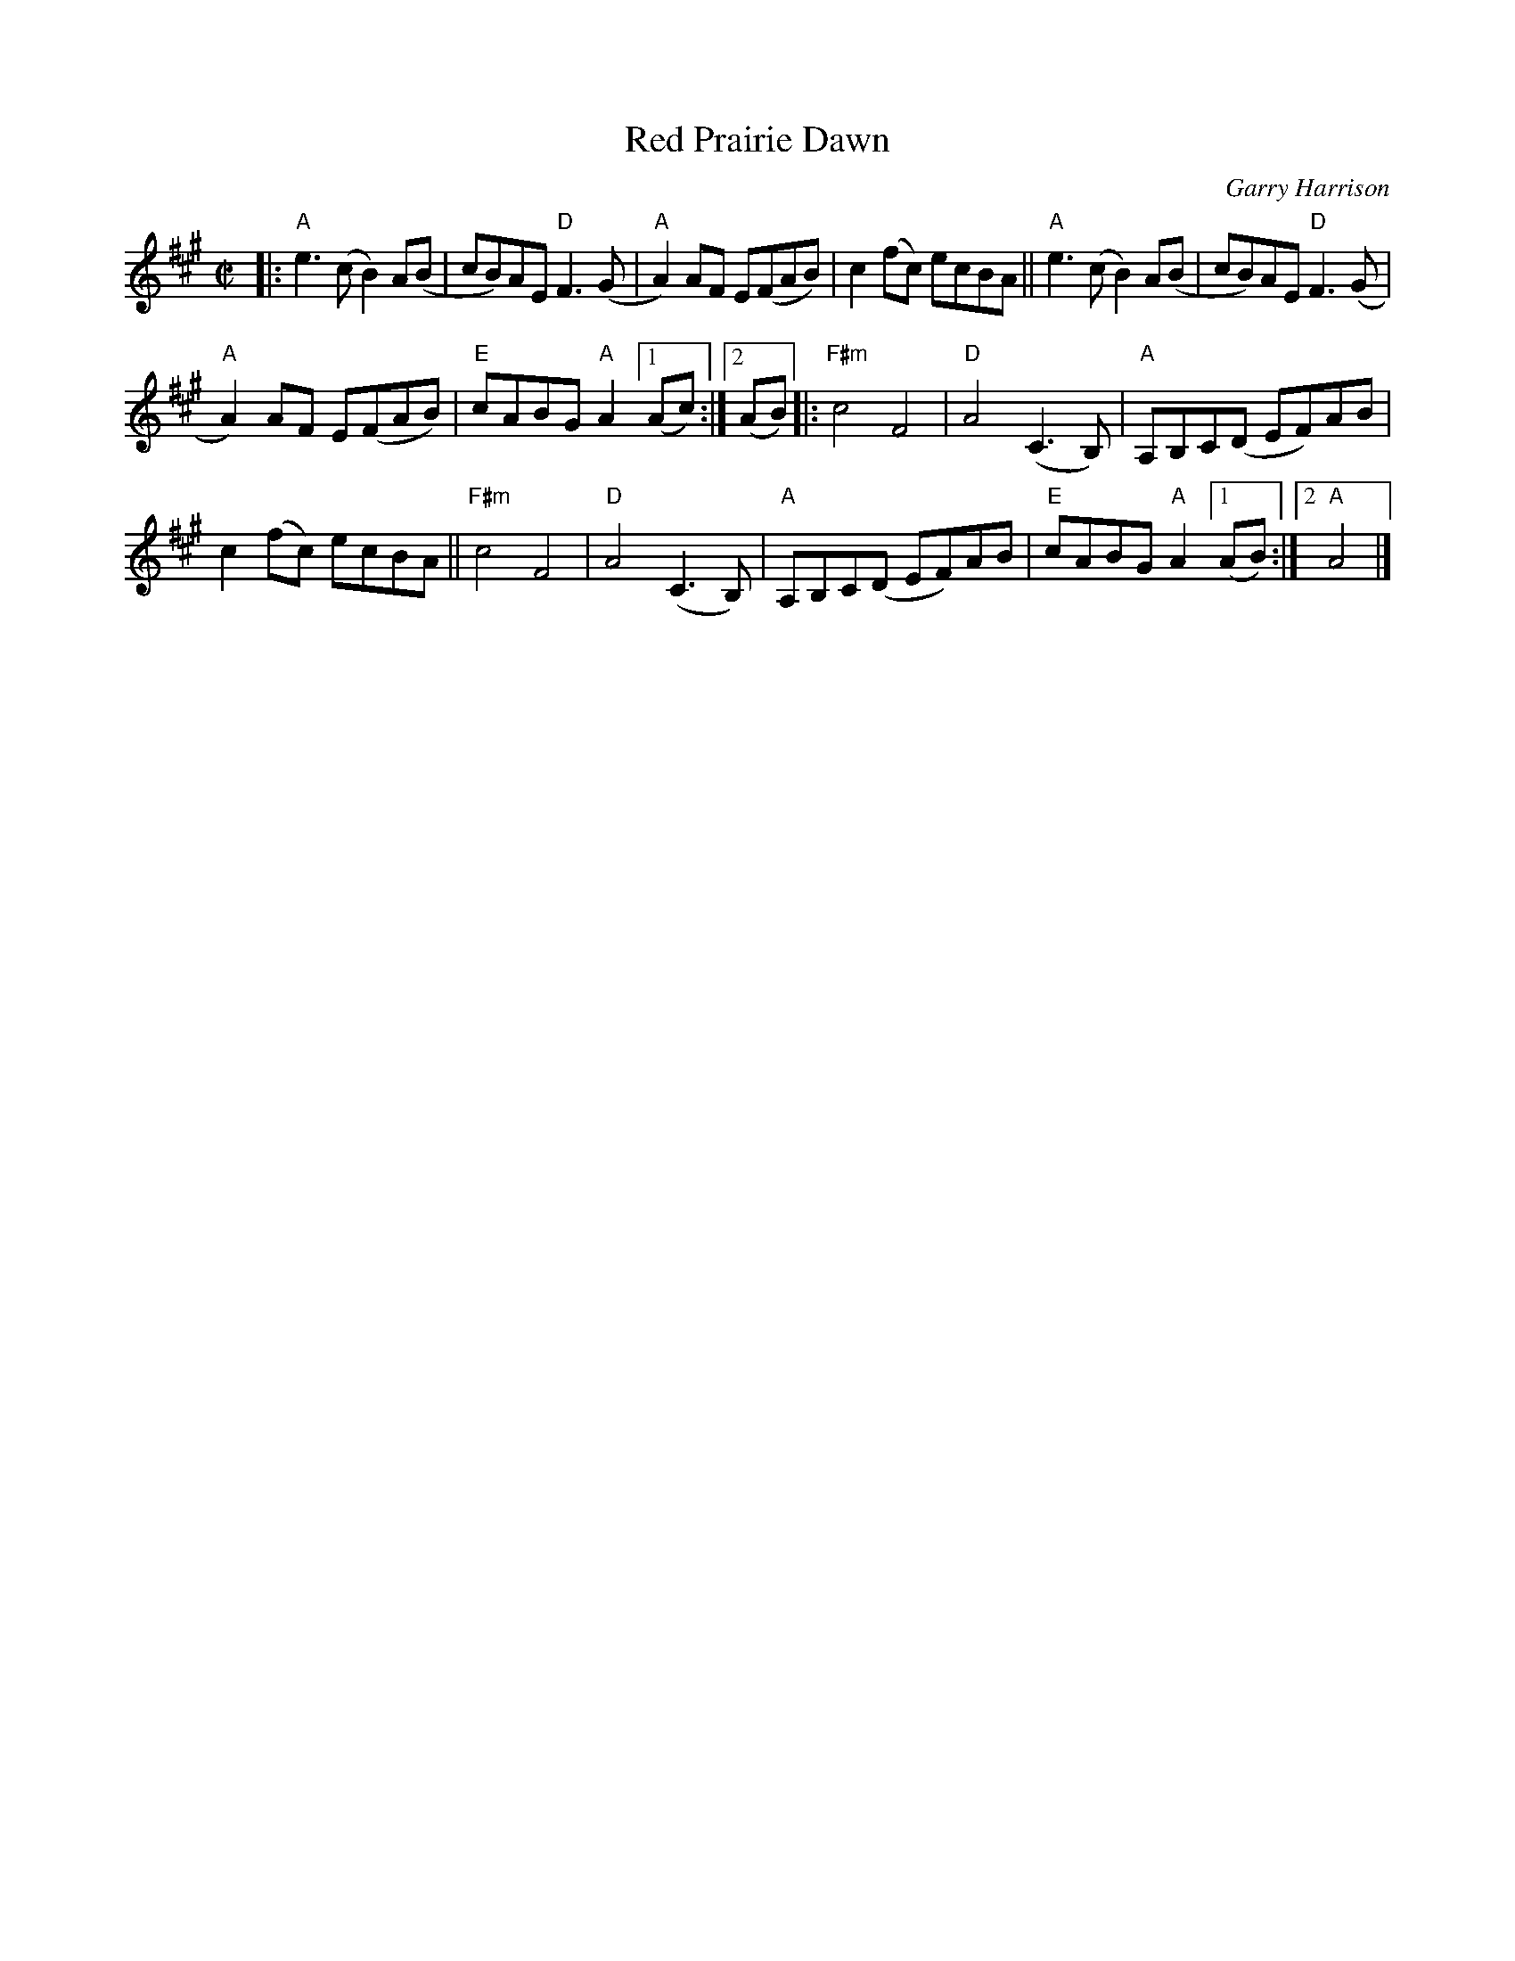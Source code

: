 X: 3
T: Red Prairie Dawn
C: Garry Harrison
R: reel
S: Audrey Knuth 2020-8-19
Z: 2020 John Chambers <jc:trillian.mit.edu>
M: C|
L: 1/8
K: A
|:\
"A"e3(c B2)A(B | cB)AE "D"F3(G | "A"A2)AF E(FAB) | c2(fc) ecBA || "A"e3(c B2)A(B | cB)AE "D"F3(G |
"A"A2)AF E(FAB) |"E"cABG "A"A2 [1 (Ac) :|[2 (AB) |: "F#m"c4 F4 | "D"A4 (C3B,) | "A"A,B,C(D EF)AB |
c2(fc) ecBA || "F#m"c4 F4 | "D"A4 (C3B,) | "A"A,B,C(D EF)AB |"E"cABG "A"A2 [1 (AB) :|2 "A"A4 |]
